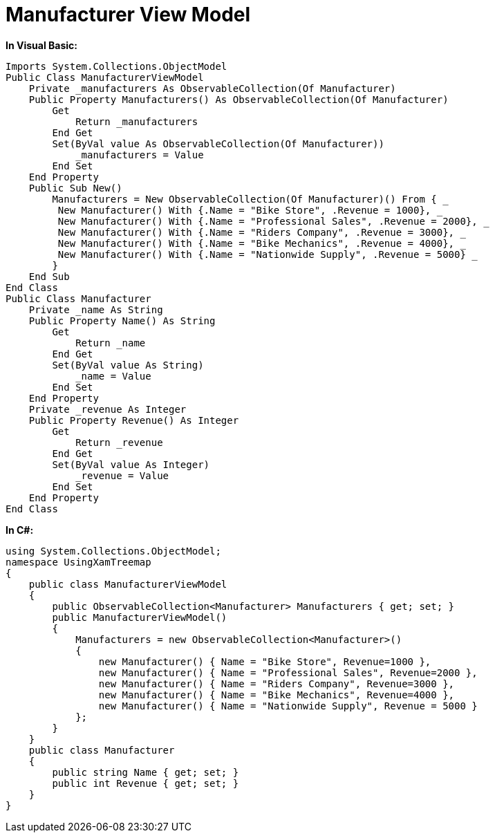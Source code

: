 ﻿////

|metadata|
{
    "name": "resources-manufacturer-view-model",
    "controlName": [],
    "tags": ["Sample Data Source"],
    "guid": "d3dcc837-d94f-4f96-98fc-a0e1607d8eb7",  
    "buildFlags": [],
    "createdOn": "2016-05-25T18:21:53.3320167Z"
}
|metadata|
////

= Manufacturer View Model

*In Visual Basic:*

----
Imports System.Collections.ObjectModel
Public Class ManufacturerViewModel
    Private _manufacturers As ObservableCollection(Of Manufacturer)
    Public Property Manufacturers() As ObservableCollection(Of Manufacturer)
        Get
            Return _manufacturers
        End Get
        Set(ByVal value As ObservableCollection(Of Manufacturer))
            _manufacturers = Value
        End Set
    End Property
    Public Sub New()
        Manufacturers = New ObservableCollection(Of Manufacturer)() From { _
         New Manufacturer() With {.Name = "Bike Store", .Revenue = 1000}, _
         New Manufacturer() With {.Name = "Professional Sales", .Revenue = 2000}, _
         New Manufacturer() With {.Name = "Riders Company", .Revenue = 3000}, _
         New Manufacturer() With {.Name = "Bike Mechanics", .Revenue = 4000}, _
         New Manufacturer() With {.Name = "Nationwide Supply", .Revenue = 5000} _
        }
    End Sub
End Class
Public Class Manufacturer
    Private _name As String
    Public Property Name() As String
        Get
            Return _name
        End Get
        Set(ByVal value As String)
            _name = Value
        End Set
    End Property
    Private _revenue As Integer
    Public Property Revenue() As Integer
        Get
            Return _revenue
        End Get
        Set(ByVal value As Integer)
            _revenue = Value
        End Set
    End Property
End Class
----

*In C#:*

----
using System.Collections.ObjectModel;
namespace UsingXamTreemap
{
    public class ManufacturerViewModel
    {
        public ObservableCollection<Manufacturer> Manufacturers { get; set; }
        public ManufacturerViewModel()
        {
            Manufacturers = new ObservableCollection<Manufacturer>()
            {
                new Manufacturer() { Name = "Bike Store", Revenue=1000 },
                new Manufacturer() { Name = "Professional Sales", Revenue=2000 },
                new Manufacturer() { Name = "Riders Company", Revenue=3000 },
                new Manufacturer() { Name = "Bike Mechanics", Revenue=4000 },
                new Manufacturer() { Name = "Nationwide Supply", Revenue = 5000 }
            };
        }
    }
    public class Manufacturer
    {
        public string Name { get; set; }
        public int Revenue { get; set; }
    }
}
----